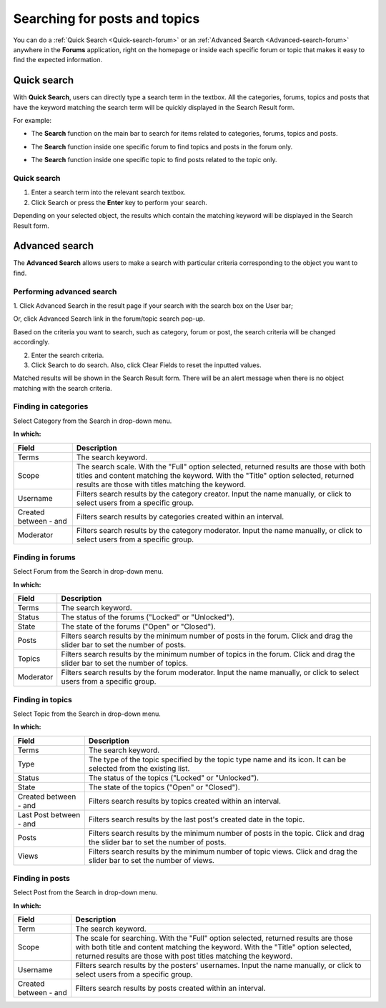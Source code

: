 .. _Search-Forum.rst:

==============================
Searching for posts and topics
==============================

You can do a :ref:`Quick Search <Quick-search-forum>` or an :ref:`Advanced Search <Advanced-search-forum>` anywhere in the **Forums** application, right on the homepage or inside each specific
forum or topic that makes it easy to find the expected information.

.. _Quick-search-forum:

Quick search
~~~~~~~~~~~~

With **Quick Search**, users can directly type a search term in the
textbox. All the categories, forums, topics and posts that have the
keyword matching the search term will be quickly displayed in the Search
Result form.

For example:

-  The **Search** function on the main bar to search for items related
   to categories, forums, topics and posts.

|image10|

-  The **Search** function inside one specific forum to find topics and
   posts in the forum only.
   
|image11|

-  The **Search** function inside one specific topic to find posts
   related to the topic only.

|image12|

Quick search
-------------

1. Enter a search term into the relevant search textbox.

2. Click Search or press the **Enter** key to perform your search.

Depending on your selected object, the results which contain the
matching keyword will be displayed in the Search Result form.

.. _Advanced-search-forum:

Advanced search
~~~~~~~~~~~~~~~~

The **Advanced Search** allows users to make a search with particular
criteria corresponding to the object you want to find.

Performing advanced search
---------------------------

1. Click Advanced Search in the result page if your search with the search
box on the User bar;

|image0|

Or, click Advanced Search link in the forum/topic search pop-up.

|image1|

Based on the criteria you want to search, such as category, forum or
post, the search criteria will be changed accordingly.

2. Enter the search criteria.

3. Click Search to do search. Also, click Clear Fields to reset the inputted values.

Matched results will be shown in the Search Result form. There will be
an alert message when there is no object matching with the search
criteria.

Finding in categories
------------------------

Select Category from the Search in drop-down menu.

|image13|

**In which:**

+--------------------+--------------------------------------------------------+
| Field              | Description                                            |
+====================+========================================================+
| Terms              | The search keyword.                                    |
+--------------------+--------------------------------------------------------+
| Scope              | The search scale. With the "Full" option selected,     |
|                    | returned results are those with both titles and        |
|                    | content matching the keyword. With the "Title" option  |
|                    | selected, returned results are those with titles       |
|                    | matching the keyword.                                  |
+--------------------+--------------------------------------------------------+
| Username           | Filters search results by the category creator. Input  |
|                    | the name manually, or click |image4| to select users   |
|                    | from a specific group.                                 |
+--------------------+--------------------------------------------------------+
| Created between -  | Filters search results by categories created within an |
| and                | interval.                                              |
+--------------------+--------------------------------------------------------+
| Moderator          | Filters search results by the category moderator.      |
|                    | Input the name manually, or click |image5| to select   |
|                    | users from a specific group.                           |
+--------------------+--------------------------------------------------------+

Finding in forums
------------------

Select Forum from the Search in drop-down menu.

|image14|

**In which:**

+----------------+-----------------------------------------------------------+
| Field          | Description                                               |
+================+===========================================================+
| Terms          | The search keyword.                                       |
+----------------+-----------------------------------------------------------+
| Status         | The status of the forums ("Locked" or "Unlocked").        |
+----------------+-----------------------------------------------------------+
| State          | The state of the forums ("Open" or "Closed").             |
+----------------+-----------------------------------------------------------+
| Posts          | Filters search results by the minimum number of posts in  |
|                | the forum. Click and drag the slider bar to set the       |
|                | number of posts.                                          |
+----------------+-----------------------------------------------------------+
| Topics         | Filters search results by the minimum number of topics in |
|                | the forum. Click and drag the slider bar to set the       |
|                | number of topics.                                         |
+----------------+-----------------------------------------------------------+
| Moderator      | Filters search results by the forum moderator. Input the  |
|                | name manually, or click |image7| to select users from a   |
|                | specific group.                                           |
+----------------+-----------------------------------------------------------+

Finding in topics
---------------------

Select Topic from the Search in drop-down menu.

|image15|

**In which:**

+--------------------+--------------------------------------------------------+
| Field              | Description                                            |
+====================+========================================================+
| Terms              | The search keyword.                                    |
+--------------------+--------------------------------------------------------+
| Type               | The type of the topic specified by the topic type name |
|                    | and its icon. It can be selected from the existing     |
|                    | list.                                                  |
+--------------------+--------------------------------------------------------+
| Status             | The status of the topics ("Locked" or "Unlocked").     |
+--------------------+--------------------------------------------------------+
| State              | The state of the topics ("Open" or "Closed").          |
+--------------------+--------------------------------------------------------+
| Created between -  | Filters search results by topics created within an     |
| and                | interval.                                              |
+--------------------+--------------------------------------------------------+
| Last Post between  | Filters search results by the last post's created date |
| - and              | in the topic.                                          |
+--------------------+--------------------------------------------------------+
| Posts              | Filters search results by the minimum number of posts  |
|                    | in the topic. Click and drag the slider bar to set the |
|                    | number of posts.                                       |
+--------------------+--------------------------------------------------------+
| Views              | Filters search results by the minimum number of topic  |
|                    | views. Click and drag the slider bar to set the number |
|                    | of views.                                              |
+--------------------+--------------------------------------------------------+

Finding in posts
-----------------

Select Post from the Search in drop-down menu.

|image16|

**In which:**

+--------------------+--------------------------------------------------------+
| Field              | Description                                            |
+====================+========================================================+
| Term               | The search keyword.                                    |
+--------------------+--------------------------------------------------------+
| Scope              | The scale for searching. With the "Full" option        |
|                    | selected, returned results are those with both title   |
|                    | and content matching the keyword. With the "Title"     |
|                    | option selected, returned results are those with post  |
|                    | titles matching the keyword.                           |
+--------------------+--------------------------------------------------------+
| Username           | Filters search results by the posters' usernames.      |
|                    | Input the name manually, or click |image9| to select   |
|                    | users from a specific group.                           |
+--------------------+--------------------------------------------------------+
| Created between -  | Filters search results by posts created within an      |
| and                | interval.                                              |
+--------------------+--------------------------------------------------------+

.. |image0| image:: images/search/search_result_advanced_search.png
.. |image1| image:: images/search/search_this_forum_advanced_search.png
.. |image2| image:: images/common/select_user_icon.png
.. |image3| image:: images/common/select_user_icon.png
.. |image4| image:: images/common/select_user_icon.png
.. |image5| image:: images/common/select_user_icon.png
.. |image6| image:: images/common/select_user_icon.png
.. |image7| image:: images/common/select_user_icon.png
.. |image8| image:: images/common/select_user_icon.png
.. |image9| image:: images/common/select_user_icon.png
.. |image10| image:: images/search/forum_search_bar.png
.. |image11| image:: images/search/search_this_forum.png
.. |image12| image:: images/search/search_this_topic.png
.. |image13| image:: images/search/search_category_advanced_search_form.png
.. |image14| image:: images/search/search_in_forum_form.png
.. |image15| image:: images/search/search_in_topic_form.png
.. |image16| image:: images/search/search_in_post_form.png
